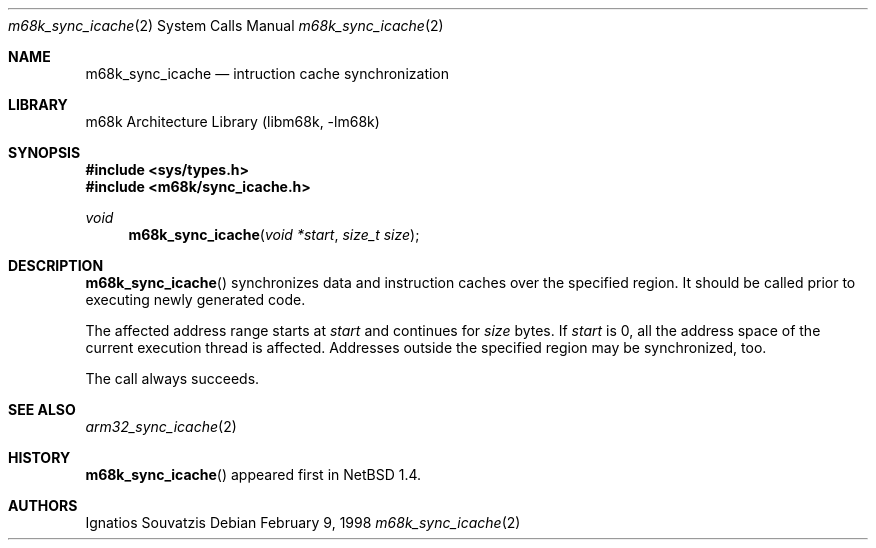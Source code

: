 .\" $NetBSD: m68k_sync_icache.2,v 1.2 1999/03/22 19:44:35 garbled Exp $
.\"
.\" Copyright (c) 1999 The NetBSD Foundation, Inc.
.\" All rights reserved.
.\"
.\" This code is derived from software contributed to The NetBSD Foundation
.\" by Ignatios Souvatzis.
.\"
.\" Redistribution and use in source and binary forms, with or without
.\" modification, are permitted provided that the following conditions
.\" are met:
.\" 1. Redistributions of source code must retain the above copyright
.\"    notice, this list of conditions and the following disclaimer.
.\" 2. Redistributions in binary form must reproduce the above copyright
.\"    notice, this list of conditions and the following disclaimer in the
.\"    documentation and/or other materials provided with the distribution.
.\" 3. All advertising materials mentioning features or use of this software
.\"    must display the following acknowledgement:
.\"        This product includes software developed by the NetBSD
.\"        Foundation, Inc. and its contributors.
.\" 4. Neither the name of The NetBSD Foundation nor the names of its
.\"    contributors may be used to endorse or promote products derived
.\"    from this software without specific prior written permission.
.\"
.\" THIS SOFTWARE IS PROVIDED BY THE NETBSD FOUNDATION, INC. AND CONTRIBUTORS
.\" ``AS IS'' AND ANY EXPRESS OR IMPLIED WARRANTIES, INCLUDING, BUT NOT LIMITED
.\" TO, THE IMPLIED WARRANTIES OF MERCHANTABILITY AND FITNESS FOR A PARTICULAR
.\" PURPOSE ARE DISCLAIMED.  IN NO EVENT SHALL THE FOUNDATION OR CONTRIBUTORS
.\" BE LIABLE FOR ANY DIRECT, INDIRECT, INCIDENTAL, SPECIAL, EXEMPLARY, OR
.\" CONSEQUENTIAL DAMAGES (INCLUDING, BUT NOT LIMITED TO, PROCUREMENT OF
.\" SUBSTITUTE GOODS OR SERVICES; LOSS OF USE, DATA, OR PROFITS; OR BUSINESS
.\" INTERRUPTION) HOWEVER CAUSED AND ON ANY THEORY OF LIABILITY, WHETHER IN
.\" CONTRACT, STRICT LIABILITY, OR TORT (INCLUDING NEGLIGENCE OR OTHERWISE)
.\" ARISING IN ANY WAY OUT OF THE USE OF THIS SOFTWARE, EVEN IF ADVISED OF THE
.\" POSSIBILITY OF SUCH DAMAGE.
.\"

.Dd February 9, 1998
.Dt m68k_sync_icache 2
.Os

.Sh NAME
.Nm m68k_sync_icache
.Nd intruction cache synchronization

.Sh LIBRARY
.Lb libm68k 

.Sh SYNOPSIS
.Fd #include <sys/types.h>
.Fd #include <m68k/sync_icache.h>
.Ft void
.Fn m68k_sync_icache "void *start" "size_t size"

.Sh DESCRIPTION

.Fn m68k_sync_icache
synchronizes data and instruction caches over the specified region.
It should be called prior to executing newly generated code.
.Pp
The affected address range starts at
.Fa start
and continues for 
.Fa size
bytes. If 
.Fa start 
is 0, all the address space of the current execution thread is affected.
Addresses outside the specified region may be synchronized, too.
.Pp
The call always succeeds.

.Sh SEE ALSO
.Xr arm32_sync_icache 2

.Sh HISTORY
.Fn m68k_sync_icache
appeared first in 
.Nx 1.4.

.Sh AUTHORS
Ignatios Souvatzis
